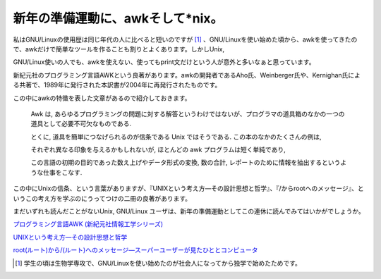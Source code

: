 新年の準備運動に、awkそして*nix。
=================================

私はGNU/Linuxの使用歴は同じ年代の人に比べると短いのですが [#]_ 、GNU/Linuxを使い始めた頃から、awkを使ってきたので、awkだけで簡単なツールを作ることも割りとよくあります。しかしUnix,

GNU/Linux使いの人でも、awkを使えない、使ってもprint文だけという人が意外と多いなぁと思っています。



新紀元社のプログラミング言語AWKという良著があります。awkの開発者であるAho氏、Weinberger氏や、Kernighan氏による共著で、1989年に発行された本訳書が2004年に再発行されたものです。



この中にawkの特徴を表した文章があるので紹介しておきます。





   Awk は, あらゆるプログラミングの問題に対する解答というわけではないが、プログラマの道具箱のなかの一つの道具として必要不可欠なものである.

   とくに, 道具を簡単につなげられるのが信条である Unix ではそうである. この本のなかのたくさんの例は,

   それぞれ異なる印象を与えるかもしれないが, ほとんどの awk プログラムは短く単純であり,

   この言語の初期の目的であった数え上げやデータ形式の変換, 数の合計, レポートのために情報を抽出するというような仕事をこなす.







この中にUnixの信条、という言葉がありますが、『UNIXという考え方―その設計思想と哲学』、『/からrootへのメッセージ』、というこの考え方を学ぶのにうってつけの二冊の良著があります。



まだいずれも読んだことがないUnix, GNU/Linux ユーザは、新年の準備運動としてこの連休に読んでみてはいかがでしょうか。







`プログラミング言語AWK (新紀元社情報工学シリーズ) <http://www.amazon.co.jp/exec/obidos/ASIN/4775302493/palmtb-22/ref=nosim/>`_









`UNIXという考え方―その設計思想と哲学 <http://www.amazon.co.jp/exec/obidos/ASIN/4274064069/palmtb-22/ref=nosim/>`_









`root(ルート)から/(ルート)へのメッセージ―スーパーユーザーが見たひととコンピュータ <http://www.amazon.co.jp/exec/obidos/ASIN/4756107869/palmtb-22/ref=nosim/>`_






.. [#] 学生の頃は生物学専攻で、GNU/Linuxを使い始めたのが社会人になってから独学で始めたためです。


.. author:: default
.. categories:: Unix/Linux,book
.. tags::
.. comments::
